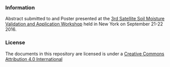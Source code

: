 *** Information
Abstract submitted to and Poster presented at the
[[http://www.eoscience20.org/][3rd Satellite Soil Moisture Validation and
Application Workshop]] held in New York on September 21-22 2016.

*** License
The documents in this repository are licensed is under a [[http://creativecommons.org/licenses/by/4.0/deed][Creative Commons
Attribution 4.0 International]]

[[http://creativecommons.org/licenses/by/4.0/deed][file:http://i.creativecommons.org/l/by/3.0/80x15.png]]
